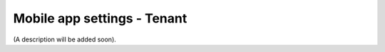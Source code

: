 Mobile app settings - Tenant
=====================================

(A description will be added soon).















